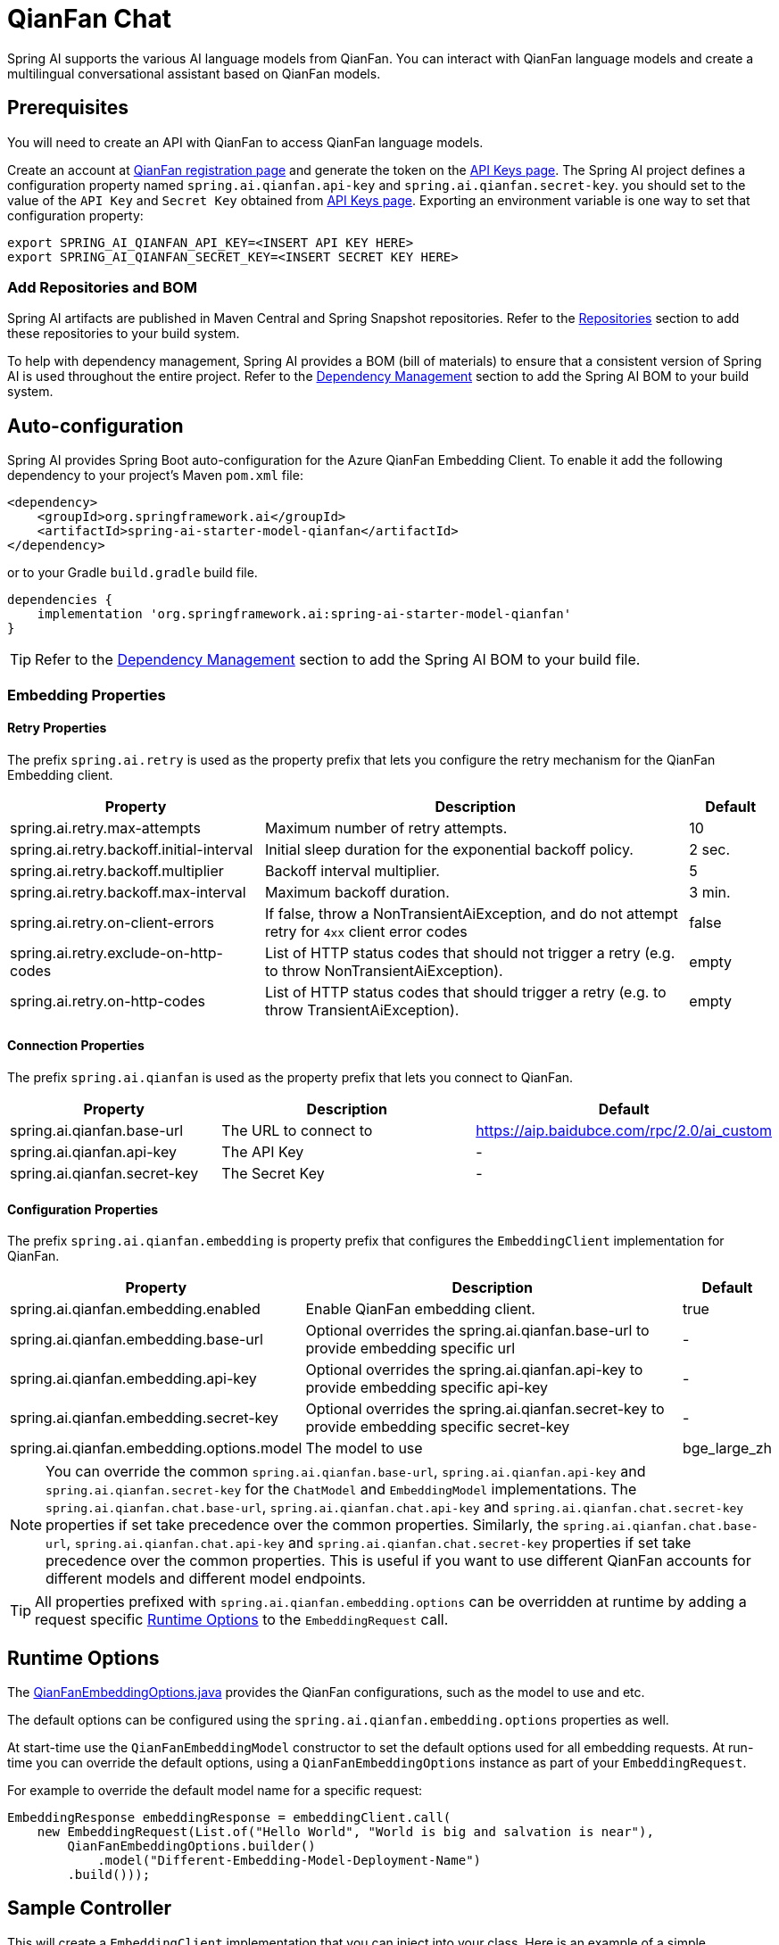 = QianFan Chat

Spring AI supports the various AI language models from QianFan. You can interact with QianFan language models and create a multilingual conversational assistant based on QianFan models.

== Prerequisites

You will need to create an API with QianFan to access QianFan language models.

Create an account at https://login.bce.baidu.com/new-reg[QianFan registration page] and generate the token on the https://console.bce.baidu.com/qianfan/ais/console/applicationConsole/application[API Keys page].
The Spring AI project defines a configuration property named `spring.ai.qianfan.api-key` and `spring.ai.qianfan.secret-key`.
you should set to the value of the `API Key` and `Secret Key` obtained from https://console.bce.baidu.com/qianfan/ais/console/applicationConsole/application[API Keys page].
Exporting an environment variable is one way to set that configuration property:

[source,shell]
----
export SPRING_AI_QIANFAN_API_KEY=<INSERT API KEY HERE>
export SPRING_AI_QIANFAN_SECRET_KEY=<INSERT SECRET KEY HERE>
----

=== Add Repositories and BOM

Spring AI artifacts are published in Maven Central and Spring Snapshot repositories.
Refer to the xref:getting-started.adoc#repositories[Repositories] section to add these repositories to your build system.

To help with dependency management, Spring AI provides a BOM (bill of materials) to ensure that a consistent version of Spring AI is used throughout the entire project. Refer to the xref:getting-started.adoc#dependency-management[Dependency Management] section to add the Spring AI BOM to your build system.



== Auto-configuration

Spring AI provides Spring Boot auto-configuration for the Azure QianFan Embedding Client.
To enable it add the following dependency to your project's Maven `pom.xml` file:

[source, xml]
----
<dependency>
    <groupId>org.springframework.ai</groupId>
    <artifactId>spring-ai-starter-model-qianfan</artifactId>
</dependency>
----

or to your Gradle `build.gradle` build file.

[source,groovy]
----
dependencies {
    implementation 'org.springframework.ai:spring-ai-starter-model-qianfan'
}
----

TIP: Refer to the xref:getting-started.adoc#dependency-management[Dependency Management] section to add the Spring AI BOM to your build file.

=== Embedding Properties

==== Retry Properties

The prefix `spring.ai.retry` is used as the property prefix that lets you configure the retry mechanism for the QianFan Embedding client.

[cols="3,5,1", stripes=even]
|====
| Property | Description | Default

| spring.ai.retry.max-attempts   | Maximum number of retry attempts. |  10
| spring.ai.retry.backoff.initial-interval | Initial sleep duration for the exponential backoff policy. |  2 sec.
| spring.ai.retry.backoff.multiplier | Backoff interval multiplier. |  5
| spring.ai.retry.backoff.max-interval | Maximum backoff duration. |  3 min.
| spring.ai.retry.on-client-errors | If false, throw a NonTransientAiException, and do not attempt retry for `4xx` client error codes | false
| spring.ai.retry.exclude-on-http-codes | List of HTTP status codes that should not trigger a retry (e.g. to throw NonTransientAiException). | empty
| spring.ai.retry.on-http-codes | List of HTTP status codes that should trigger a retry (e.g. to throw TransientAiException). | empty
|====

==== Connection Properties

The prefix `spring.ai.qianfan` is used as the property prefix that lets you connect to QianFan.

[cols="3,5,1", stripes=even]
|====
| Property | Description | Default

| spring.ai.qianfan.base-url        | The URL to connect to |  https://aip.baidubce.com/rpc/2.0/ai_custom
| spring.ai.qianfan.api-key         | The API Key           |  -
| spring.ai.qianfan.secret-key      | The Secret Key        |  -
|====

==== Configuration Properties

The prefix `spring.ai.qianfan.embedding` is property prefix that configures the `EmbeddingClient` implementation for QianFan.

[cols="3,5,1", stripes=even]
|====
| Property | Description | Default

| spring.ai.qianfan.embedding.enabled       | Enable QianFan embedding client.  | true
| spring.ai.qianfan.embedding.base-url      | Optional overrides the spring.ai.qianfan.base-url to provide embedding specific url | -
| spring.ai.qianfan.embedding.api-key       | Optional overrides the spring.ai.qianfan.api-key to provide embedding specific api-key  | -
| spring.ai.qianfan.embedding.secret-key    | Optional overrides the spring.ai.qianfan.secret-key to provide embedding specific secret-key  | -
| spring.ai.qianfan.embedding.options.model | The model to use      | bge_large_zh
|====

NOTE: You can override the common `spring.ai.qianfan.base-url`, `spring.ai.qianfan.api-key` and `spring.ai.qianfan.secret-key` for the `ChatModel` and `EmbeddingModel` implementations.
The `spring.ai.qianfan.chat.base-url`, `spring.ai.qianfan.chat.api-key` and `spring.ai.qianfan.chat.secret-key` properties if set take precedence over the common properties.
Similarly, the `spring.ai.qianfan.chat.base-url`, `spring.ai.qianfan.chat.api-key` and `spring.ai.qianfan.chat.secret-key` properties if set take precedence over the common properties.
This is useful if you want to use different QianFan accounts for different models and different model endpoints.

TIP: All properties prefixed with `spring.ai.qianfan.embedding.options` can be overridden at runtime by adding a request specific <<embedding-options>> to the `EmbeddingRequest` call.

== Runtime Options [[embedding-options]]

The https://github.com/spring-projects/spring-ai/blob/main/models/spring-ai-qianfan/src/main/java/org/springframework/ai/qianfan/QianFanEmbeddingOptions.java[QianFanEmbeddingOptions.java] provides the QianFan configurations, such as the model to use and etc.

The default options can be configured using the `spring.ai.qianfan.embedding.options` properties as well.

At start-time use the `QianFanEmbeddingModel` constructor to set the  default options used for all embedding requests.
At run-time you can override the default options, using a `QianFanEmbeddingOptions` instance as part of your `EmbeddingRequest`.

For example to override the default model name for a specific request:

[source,java]
----
EmbeddingResponse embeddingResponse = embeddingClient.call(
    new EmbeddingRequest(List.of("Hello World", "World is big and salvation is near"),
        QianFanEmbeddingOptions.builder()
            .model("Different-Embedding-Model-Deployment-Name")
        .build()));
----

== Sample Controller

This will create a `EmbeddingClient` implementation that you can inject into your class.
Here is an example of a simple `@Controller` class that uses the `EmbeddingClient` implementation.

[source,application.properties]
----
spring.ai.qianfan.api-key=YOUR_API_KEY
spring.ai.qianfan.secret-key=YOUR_SECRET_KEY
spring.ai.qianfan.embedding.options.model=tao_8k
----

[source,java]
----
@RestController
public class EmbeddingController {

    private final EmbeddingClient embeddingClient;

    @Autowired
    public EmbeddingController(EmbeddingClient embeddingClient) {
        this.embeddingClient = embeddingClient;
    }

    @GetMapping("/ai/embedding")
    public Map embed(@RequestParam(value = "message", defaultValue = "Tell me a joke") String message) {
        EmbeddingResponse embeddingResponse = this.embeddingClient.embedForResponse(List.of(message));
        return Map.of("embedding", embeddingResponse);
    }
}
----

== Manual Configuration

If you are not using Spring Boot, you can manually configure the QianFan Embedding Client.
For this add the `spring-ai-qianfan` dependency to your project's Maven `pom.xml` file:
[source, xml]
----
<dependency>
    <groupId>org.springframework.ai</groupId>
    <artifactId>spring-ai-qianfan</artifactId>
</dependency>
----

or to your Gradle `build.gradle` build file.

[source,groovy]
----
dependencies {
    implementation 'org.springframework.ai:spring-ai-qianfan'
}
----

TIP: Refer to the xref:getting-started.adoc#dependency-management[Dependency Management] section to add the Spring AI BOM to your build file.

NOTE: The `spring-ai-qianfan` dependency provides access also to the `QianFanChatModel`.
For more information about the `QianFanChatModel` refer to the link:../chat/qianfan-chat.html[QianFan Chat Client] section.

Next, create an `QianFanEmbeddingModel` instance and use it to compute the similarity between two input texts:

[source,java]
----
var qianFanApi = new QianFanApi(System.getenv("MINIMAX_API_KEY"), System.getenv("QIANFAN_SECRET_KEY"));

var embeddingClient = new QianFanEmbeddingModel(api, MetadataMode.EMBED, QianFanEmbeddingOptions.builder()
						.model("bge_large_en")
						.build());

EmbeddingResponse embeddingResponse = this.embeddingClient
	.embedForResponse(List.of("Hello World", "World is big and salvation is near"));
----

The `QianFanEmbeddingOptions` provides the configuration information for the embedding requests.
The options class offers a `builder()` for easy options creation.


